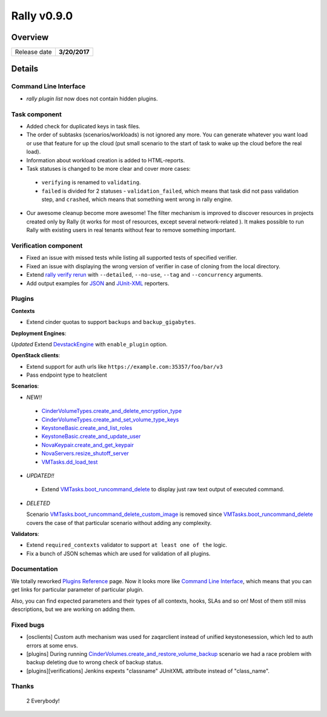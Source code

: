 ============
Rally v0.9.0
============

Overview
--------

+------------------+-----------------------+
| Release date     |      **3/20/2017**    |
+------------------+-----------------------+

Details
-------

Command Line Interface
~~~~~~~~~~~~~~~~~~~~~~

* `rally plugin list` now does not contain hidden plugins.

Task component
~~~~~~~~~~~~~~

* Added check for duplicated keys in task files.

* The order of subtasks (scenarios/workloads) is not ignored any more. You can
  generate whatever you want load or use that feature for up the cloud (put
  small scenario to the start of task to wake up the cloud before the real
  load).

* Information about workload creation is added to HTML-reports.

* Task statuses is changed to be more clear and cover more cases:

 - ``verifying`` is renamed to ``validating``.
 - ``failed`` is divided for 2 statuses - ``validation_failed``, which means
   that task did not pass validation step, and ``crashed``, which means that
   something went wrong in rally engine.

* Our awesome cleanup become more awesome! The filter mechanism is improved to
  discover resources in projects created only by Rally (it works for most of
  resources, except several network-related ). It makes possible to run Rally
  with existing users in real tenants without fear to remove something
  important.


Verification component
~~~~~~~~~~~~~~~~~~~~~~

* Fixed an issue with missed tests while listing all supported tests of
  specified verifier.

* Fixed an issue with displaying the wrong version of verifier in case of
  cloning from the local directory.

* Extend `rally verify rerun
  <http://rally.readthedocs.io/en/0.9.0/verification/cli_reference.html#rally-verify-rerun>`_
  with ``--detailed``, ``--no-use``, ``--tag`` and ``--concurrency`` arguments.

* Add output examples for `JSON
  <http://rally.readthedocs.io/en/0.9.0/verification/reports.html#json>`_ and
  `JUnit-XML
  <http://rally.readthedocs.io/en/0.9.0/verification/reports.html#junit-xml>`_
  reporters.

Plugins
~~~~~~~

**Contexts**

* Extend cinder quotas to support ``backups`` and ``backup_gigabytes``.


**Deployment Engines**:

*Updated* Extend `DevstackEngine
<http://rally.readthedocs.io/en/0.9.0/plugins/plugin_reference.html#devstackengine-engine>`_
with ``enable_plugin`` option.

**OpenStack clients**:

* Extend support for auth urls like ``https://example.com:35357/foo/bar/v3``

* Pass endpoint type to heatclient


**Scenarios**:

* *NEW!!*

 - `CinderVolumeTypes.create_and_delete_encryption_type
   <http://rally.readthedocs.io/en/0.9.0/plugins/plugin_reference.html#cindervolumetypes-create-and-delete-encryption-type-scenario>`_

 - `CinderVolumeTypes.create_and_set_volume_type_keys
   <http://rally.readthedocs.io/en/0.9.0/plugins/plugin_reference.html#cindervolumetypes-create-and-set-volume-type-keys-scenario>`_

 - `KeystoneBasic.create_and_list_roles
   <http://rally.readthedocs.io/en/0.9.0/plugins/plugin_reference.html#keystonebasic-create-and-list-roles-scenario>`_

 - `KeystoneBasic.create_and_update_user
   <http://rally.readthedocs.io/en/0.9.0/plugins/plugin_reference.html#keystonebasic-create-and-update-user-scenario>`_

 - `NovaKeypair.create_and_get_keypair
   <http://rally.readthedocs.io/en/0.9.0/plugins/plugin_reference.html#novakeypair-create-and-get-keypair-scenario>`_

 - `NovaServers.resize_shutoff_server
   <http://rally.readthedocs.io/en/0.9.0/plugins/plugin_reference.html#novaservers-resize-shutoff-server-scenario>`_

 - `VMTasks.dd_load_test
   <http://rally.readthedocs.io/en/0.9.0/plugins/plugin_reference.html#vmtasks-dd-load-test-scenario>`_

* *UPDATED!!*

 - Extend `VMTasks.boot_runcommand_delete
   <http://rally.readthedocs.io/en/0.9.0/plugins/plugin_reference.html#vmtasks-boot-runcommand-delete-scenario>`_
   to display just raw text output of executed command.

* *DELETED*

  Scenario `VMTasks.boot_runcommand_delete_custom_image
  <http://rally.readthedocs.io/en/0.8.0/plugins/plugin_reference.html#vmtasks-boot-runcommand-delete-custom-image-scenario>`_
  is removed since `VMTasks.boot_runcommand_delete
  <http://rally.readthedocs.io/en/0.9.0/plugins/plugin_reference.html#vmtasks-boot-runcommand-delete-scenario>`_
  covers the case of that particular scenario without adding any complexity.

**Validators**:

* Extend ``required_contexts`` validator to support ``at least one of the``
  logic.

* Fix a bunch of JSON schemas which are used for validation of all plugins.

Documentation
~~~~~~~~~~~~~

We totally reworked `Plugins Reference
<http://rally.readthedocs.io/en/0.9.0/plugins/plugin_reference.html>`_ page.
Now it looks more like `Command Line Interface
<http://rally.readthedocs.io/en/0.9.0/cli_reference.html>`_, which means that
you can get links for particular parameter of particular plugin.

Also, you can find expected parameters and their types of all contexts, hooks,
SLAs and so on! Most of them still miss descriptions, but we are working on
adding them.

Fixed bugs
~~~~~~~~~~

* [osclients] Custom auth mechanism was used for zaqarclient instead of unified
  keystonesession, which led to auth errors at some envs.

* [plugins] During running
  `CinderVolumes.create_and_restore_volume_backup
  <http://rally.readthedocs.io/en/0.9.0/plugins/plugin_reference.html#cindervolumes-create-and-restore-volume-backup-scenario>`_
  scenario we had a race problem with backup deleting due to wrong check of
  backup status.

* [plugins][verifications] Jenkins expexts "classname" JUnitXML attribute
  instead of "class_name".

Thanks
~~~~~~

 2 Everybody!
